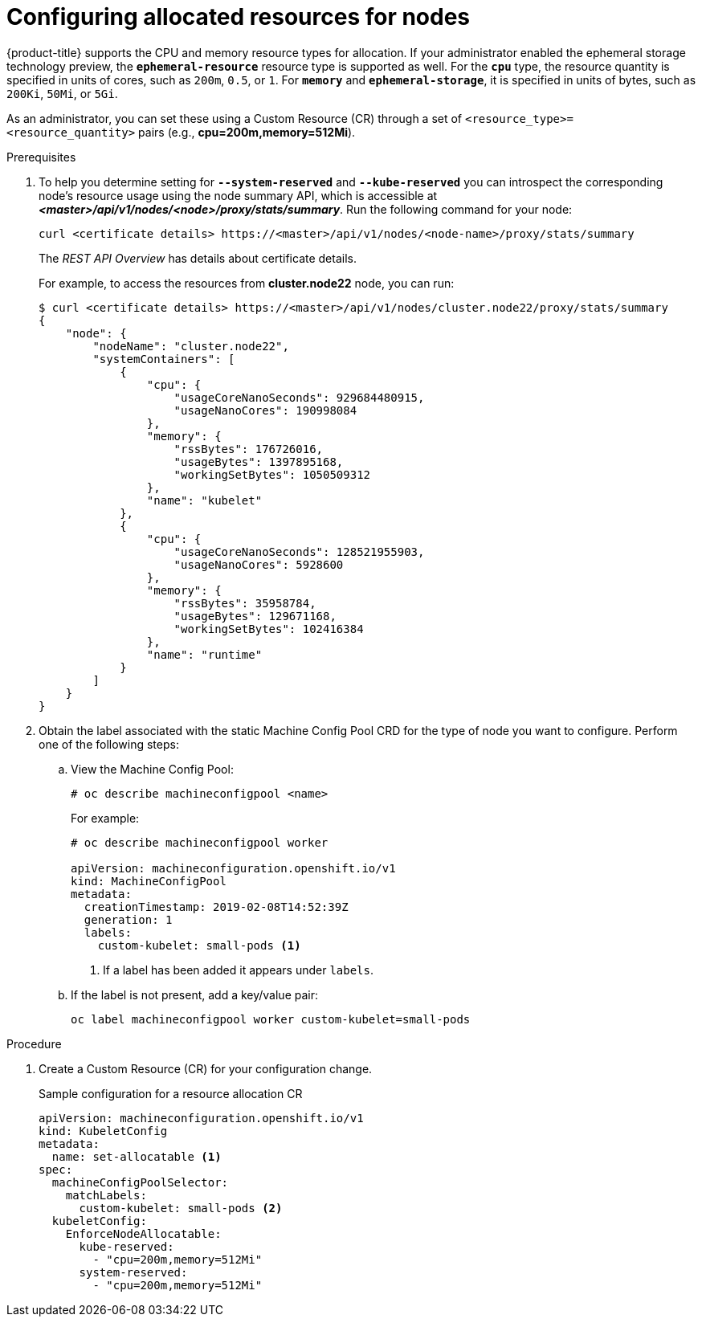 // Module included in the following assemblies:
//
// * nodes/nodes-nodes-resources-configuring.adoc

[id='nodes-nodes-resources-configuring-setting_{context}']
= Configuring allocated resources for nodes

{product-title} supports the CPU and memory resource types for allocation. If
your administrator enabled the ephemeral storage technology preview, the
`*ephemeral-resource*` resource type is supported as well. For the `*cpu*` type, the
resource quantity is specified in units of cores, such as `200m`, `0.5`, or `1`.
For `*memory*` and `*ephemeral-storage*`, it is specified in units of bytes,
such as `200Ki`, `50Mi`, or `5Gi`.

As an administrator, you can set these using a Custom Resource (CR) through a set of `<resource_type>=<resource_quantity>` pairs 
(e.g., *cpu=200m,memory=512Mi*).

.Prerequisites

. To help you determine setting for `*--system-reserved*` and `*--kube-reserved*` you can introspect the corresponding node's resource usage 
using the node summary API, which is accessible at *_<master>/api/v1/nodes/<node>/proxy/stats/summary_*. Run the following command for your node:
+
[source,bash]
----
curl <certificate details> https://<master>/api/v1/nodes/<node-name>/proxy/stats/summary
----
+
The _REST API Overview_ has details about certificate details.

+
For example, to access the resources from *cluster.node22* node, you can run:
+
[source,bash]
----
$ curl <certificate details> https://<master>/api/v1/nodes/cluster.node22/proxy/stats/summary
{
    "node": {
        "nodeName": "cluster.node22",
        "systemContainers": [
            {
                "cpu": {
                    "usageCoreNanoSeconds": 929684480915,
                    "usageNanoCores": 190998084
                },
                "memory": {
                    "rssBytes": 176726016,
                    "usageBytes": 1397895168,
                    "workingSetBytes": 1050509312
                },
                "name": "kubelet"
            },
            {
                "cpu": {
                    "usageCoreNanoSeconds": 128521955903,
                    "usageNanoCores": 5928600
                },
                "memory": {
                    "rssBytes": 35958784,
                    "usageBytes": 129671168,
                    "workingSetBytes": 102416384
                },
                "name": "runtime"
            }
        ]
    }
}
----

. Obtain the label associated with the static Machine Config Pool CRD for the type of node you want to configure. 
Perform one of the following steps:

.. View the Machine Config Pool:
+
[source,bash]
----
# oc describe machineconfigpool <name>
----
+
For example:
+
[source,yaml]
----
# oc describe machineconfigpool worker

apiVersion: machineconfiguration.openshift.io/v1
kind: MachineConfigPool
metadata:
  creationTimestamp: 2019-02-08T14:52:39Z
  generation: 1
  labels:
    custom-kubelet: small-pods <1>
----
<1> If a label has been added it appears under `labels`.

.. If the label is not present, add a key/value pair:
+
[source,bash]
----
oc label machineconfigpool worker custom-kubelet=small-pods
---- 

.Procedure

. Create a Custom Resource (CR) for your configuration change.
+
.Sample configuration for a resource allocation CR
[source,yaml]
----
apiVersion: machineconfiguration.openshift.io/v1
kind: KubeletConfig
metadata:
  name: set-allocatable <1>
spec:
  machineConfigPoolSelector:
    matchLabels: 
      custom-kubelet: small-pods <2>
  kubeletConfig: 
    EnforceNodeAllocatable:
      kube-reserved:
        - "cpu=200m,memory=512Mi"
      system-reserved:
        - "cpu=200m,memory=512Mi"  
----    
